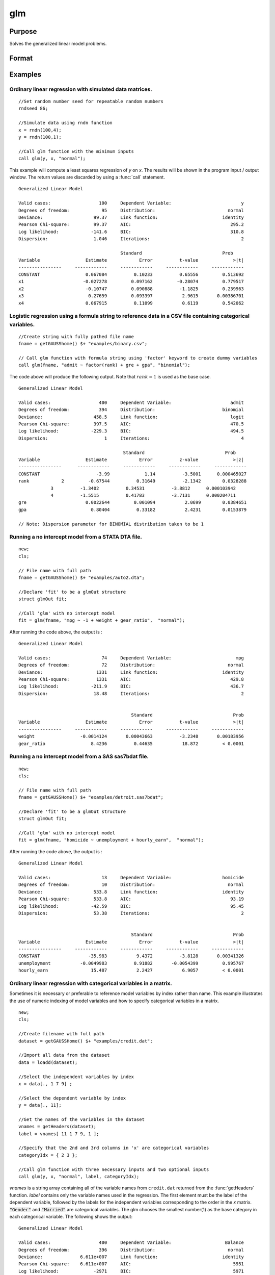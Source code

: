 
glm
==============================================

Purpose
----------------

Solves the generalized linear model problems.

Format
----------------
.. function:: glm(y, x, family[, var_names[, categoryIdx[, link]]]) 
              glm(y, x, family[, ctl])
              glm(dataset_name, formula, family[, ctl]) 

    :param y:  the dependent, or response, variable. *n* is the number of the observations used in the analysis.
    :type y: Nx1 vector

    :param x: the independent, or explanatory, variables. *k* is the number of the independent variables.
    :type x: NxK matrix

    :param dataset_name: the name of data set. E.g. :code:`"credit.dat"` or :code:`"example.fmt"`.
    :type dataset_name: string

    :param formula: formula string of the model.
        E.g :code:`"y ~ X1 + X2"`, ``y`` is the name of dependent variable, ``X1`` and ``X2`` are names of independent variables;
        E.g :code:`"y ~ ."`, ``.`` means including all variables except dependent variable ``y``;
        E.g :code:`"y ~ -1 + X1 + X2"`, ``-1`` means no intercept model.
    :type formula: string

    :param family: the distribution of the dependent variable. Options include:

        - :code:`"binomial"`
        - :code:`"gamma"`
        - :code:`"normal"`
        - :code:`"poisson"`
        - :code:`"inverse gaussian"`

    :type family: string

    :param var_names: (k+1)x1⁢ string array or character matrix, the names of the variables. The first element must be the name of the dependent variable.
        e.g., :code:`var_names = "admit" $| "gre" $| "gpa" $| "rank"`, then :code:`"admit"` will be the label of the response variable, :code:`"gre"`, :code:`"gpa"`, :code:`"rank"` are the labels of the independent variables corresponding to the order in the *X* matrix.
    :type var_names: Optional argument


    :param categoryIdx: 1xkd matrix, kd≤k. kd is the categorical variable index of *X* matrix.
        *categoryIdx* specifies the categorical variable columns to be used in the analysis.
        e.g. If *categoryIdx* = 0, then it means the independent variable does not contain any categorical variables;
        if *categoryIdx* = :math:`{ 1 4 }`, then it means that column 1 and column 4 in the *X* matrix are categorical variables.

        .. NOTE:: The function :func:`glm` uses the smallest number as the reference category in each categorical variable.

        .. DANGER:: Fix equations here.

    :type categoryIdx: Optional argument

    :param link: the link function. Options include: 

        - :code:`"identity"`
        - :code:`"inverse"`
        - :code:`"inverse squared"`
        - :code:`"ln"`
        - :code:`"logit"`
        - :code:`"probit"`
        - :code:`"cloglog"`
        - :code:`"canonical"`

        The default link of each distribution is the canonical link function:
        Normal -- identity;
        Binomial -- logit;
        Gamma -- inverse;
        Possion -- nature log.
    :type link: string

    :param ctl: For an instance named *ct1*, the members are:

        .. list-table::
            :widths: auto
    
            * - *ctl.varNames*
              - :math:`(k+1) \times 1` string array or character matrix, the names of the variables. The first element must be the name of the dependent variable.
            * - *ctl.categoryIdx*
              - 1×kd matrix, kd≤k. *ctl.categoryIdx* specifies the categorical variable columns to be used in the analysis.	
                e.g. If *ctl.categoryIdx* = 0, then it means no categorical variable; 
                if *ctl.categoryIdx* = :code:`{ 1 4 }`, then it means that column 1 and column 4 in *x* matrix are categorical variables. 
              
                .. NOTE:: :func:`glm` function uses the smallest number as the reference category in each categorical variable.
            * - *ctl.link*
              - string, the link function. Options include:
    
                  - :code:`"identity"`
                  - :code:`"inverse"`
                  - :code:`"inverse squared"`
                  - :code:`"ln"`
                  - :code:`"logit"`
                  - :code:`"probit"`
                  - :code:`"cloglog"`
                  - :code:`"canonical"`
                    
                The default link is the canonical link for each distribution.
            * - *ctl.constantFlag*
              - scalar, flag of constant term. The negative number means no intercept model, e.g. :code:`"-1"`. This member will be ignored if a formula string is used.
            * - *ctl.printFlag*
              - string, :code:`"Y"` or :code:`"N"`, flag of print to screen. The :code:`"N"` means no printing.
            * - *ctl.maxIters*
              - scalar, maximum iterations. The default *ctl.maxIters* is 25.
            * - *ctl.eps*
              - scalar, convergence precision. The default is 1e-8.
    
        .. DANGER:: Fix equations above

    :type ctl: An instance of a :class:`glmControl` structure

    :returns: out (*struct*) instance of :class:`glmOut` struct structure. For an instance named *out*, the members are:

        .. list-table::
            :widths: auto
    
            * - *out.modelInfo*
              - An instance of a :class:`glmModelInfo` structure. The members are:
    
                  :out.modelInfo.distribution: string, the distribution of dependent variable
                  :out.modelInfo.link: string, the link function used in the procedure
                  :out.modelInfo.yName: string, the label of dependent variable
                  :out.modelInfo.xNames: string array, the label of independent variables with intercept and dummy variables for each categorical variable
                  :out.modelInfo.varNames: string array, the label of variables
                  :out.modelInfo.n: scalar, the number of valid cases used in the analysis
                  :out.modelInfo.df: scalar, degree of freedom
    
            * - *out.modelSelect*
              - An instance of a :class:`glmModelSelection` structure. The members are:
    
                  :out.modelSelect.deviance: scalar, the residual deviance from the fit model. The greater the deviance, the poorer the fit.
                  :out.modelSelect.pearson: scalar, the Pearson Chi-square Statistics. Pearson statistic is an alternative to the deviance for testing the fitof certain GLMs.
                  :out.modelSelect.LL: scalar, the log likelihood of the fit model
                  :out.modelSelect.dispersion: scalar, the estimate of the dispersion parameter by Pearson statistic and degree of freedom. It is fixed at 1 when the distribution is "poisson" or "binomial".
                  :out.modelSelect.aic: scalar, Akaike information criterion (AIC)
                  :out.modelSelect.bic: scalar, Bayesian information criterion (BIC)
            * - *out.coef*
              - An instance of a :class:`glmParameters` structure. The members are:
    
                  :out.coef.estimates: matrix, the estimate value of parameters
                  :out.coef.se: matrix, the standard error of parameters
                  :out.coef.testStat: matrix, the statistic value of parameters
                  :out.coef.testStatName: string, the name of test statistic
                  :out.coef.pvalue: scalar, the p_value of parameters
            * - *out.yhat*
              - scalar, the fitted mean values for response variable
            * - *out.residuals*
              - matrix, residuals on the linear predictor scale, equal to the adjusted response value minus the fitted linear predictors
            * - *out.covmat*
              - matrix, the covariance matrix for the parameters
            * - *out.corrmat*
              - matrix, the correlation matrix for the parameters
            * - *out.constantFlag*
              - string, flag of constant term.
            * - *out.iteration*
              - scalar, the number of iterations of IWLS used
            * - *out.maxIters*
              - scalar, the maximum iterations
            * - *out.eps*
              - scalar, convergence precision

Examples
----------------

Ordinary linear regression with simulated data matrices.
++++++++++++++++++++++++++++++++++++++++++++++++++++++++

::

    //Set random number seed for repeatable random numbers
    rndseed 86;
    
    //Simulate data using rndn function 
    x = rndn(100,4);
    y = rndn(100,1);
    
    //Call glm function with the minimum inputs 
    call glm(y, x, "normal");

This example will compute a least squares regression of *y* on *x*. The results will be shown in the program input / output window. The return values are discarded by using a :func:`call` statement.

::

    Generalized Linear Model
    
    Valid cases:                  100     Dependent Variable:                          y 
    Degrees of freedom:            95     Distribution:                           normal 
    Deviance:                   99.37     Link function:                        identity 
    Pearson Chi-square:         99.37     AIC:                                     295.2
    Log likelihood:            -141.6     BIC:                                     310.8
    Dispersion:                 1.046     Iterations:                                  2
    
    					  Standard                              Prob 
    Variable                 Estimate            Error          t-value             >|t| 
    ----------------     ------------     ------------     ------------     ------------ 
    CONSTANT                 0.067084          0.10233          0.65556         0.513692 
    x1                      -0.027278         0.097162         -0.28074         0.779517 
    x2                       -0.10747         0.090888          -1.1825         0.239963 
    x3                        0.27659         0.093397           2.9615       0.00386701 
    x4                       0.067915          0.11099           0.6119         0.542062

Logistic regression using a formula string to reference data in a CSV file containing categorical variables.
++++++++++++++++++++++++++++++++++++++++++++++++++++++++++++++++++++++++++++++++++++++++++++++++++++++++++++

::

    //Create string with fully pathed file name
    fname = getGAUSShome() $+ "examples/binary.csv";				 
    
    // Call glm function with formula string using 'factor' keyword to create dummy variables
    call glm(fname, "admit ~ factor(rank) + gre + gpa", "binomial");

The code above will produce the following output. Note that :math:`rank = 1` is used as the base case.

::

    Generalized Linear Model
    
    Valid cases:                  400     Dependent Variable:                      admit 
    Degrees of freedom:           394     Distribution:                         binomial 
    Deviance:                   458.5     Link function:                           logit 
    Pearson Chi-square:         397.5     AIC:                                     470.5
    Log likelihood:            -229.3     BIC:                                     494.5
    Dispersion:                     1     Iterations:                                  4
    
    					   Standard                              Prob 
    Variable                 Estimate            Error          z-value             >|z| 
    ----------------      ------------     ------------     ------------     ------------ 
    CONSTANT                     -3.99             1.14          -3.5001      0.000465027 
    rank            2         -0.67544          0.31649          -2.1342        0.0328288 
    		3          -1.3402          0.34531          -3.8812      0.000103942 
    		4          -1.5515          0.41783          -3.7131      0.000204711 
    gre                      0.0022644         0.001094           2.0699        0.0384651 
    gpa                        0.80404          0.33182           2.4231        0.0153879 
    
    // Note: Dispersion parameter for BINOMIAL distribution taken to be 1

Running a no intercept model from a STATA DTA file.
+++++++++++++++++++++++++++++++++++++++++++++++++++

::

    new;
    cls;
    
    // File name with full path 
    fname = getGAUSShome() $+ "examples/auto2.dta";
    				
    //Declare 'fit' to be a glmOut structure
    struct glmOut fit;
    						
    //Call 'glm' with no intercept model	
    fit = glm(fname, "mpg ~ -1 + weight + gear_ratio",  "normal");

After running the code above, the output is :

::

    Generalized Linear Model
    
    Valid cases:                   74     Dependent Variable:                        mpg 
    Degrees of freedom:            72     Distribution:                           normal 
    Deviance:                    1331     Link function:                        identity 
    Pearson Chi-square:          1331     AIC:                                     429.8
    Log likelihood:            -211.9     BIC:                                     436.7
    Dispersion:                 18.48     Iterations:                                  2
    
    
                                              Standard                              Prob 
    Variable                 Estimate            Error          t-value             >|t| 
    ----------------     ------------     ------------     ------------     ------------ 
    weight                 -0.0014124       0.00043663          -3.2348       0.00183956 
    gear_ratio                 8.4236          0.44635           18.872         < 0.0001

Running a no intercept model from a SAS sas7bdat file.
++++++++++++++++++++++++++++++++++++++++++++++++++++++

::

    new;
    cls;
    
    // File name with full path 
    fname = getGAUSSHome() $+ "examples/detroit.sas7bdat";
    				
    //Declare 'fit' to be a glmOut structure
    struct glmOut fit;
    						
    //Call 'glm' with no intercept model	
    fit = glm(fname, "homicide ~ unemployment + hourly_earn",  "normal");

After running the code above, the output is :

::

    Generalized Linear Model
    
    Valid cases:                   13     Dependent Variable:                   homicide 
    Degrees of freedom:            10     Distribution:                           normal 
    Deviance:                   533.8     Link function:                        identity 
    Pearson Chi-square:         533.8     AIC:                                     93.19
    Log likelihood:            -42.59     BIC:                                     95.45
    Dispersion:                 53.38     Iterations:                                  2
    
    
                                              Standard                              Prob 
    Variable                 Estimate            Error          t-value             >|t| 
    ----------------     ------------     ------------     ------------     ------------ 
    CONSTANT                  -35.983           9.4372          -3.8128       0.00341326 
    unemployment           -0.0049983          0.91882       -0.0054399         0.995767 
    hourly_earn                15.487           2.2427           6.9057         < 0.0001

Ordinary linear regression with categorical variables in a matrix. 
++++++++++++++++++++++++++++++++++++++++++++++++++++++++++++++++++

Sometimes it is necessary or preferable to reference model variables by index rather than name. This example illustrates the use of numeric indexing of model variables and how to specify categorical variables in a matrix.

::

    new;
    cls;
    
    //Create filename with full path
    dataset = getGAUSSHome() $+ "examples/credit.dat";
    
    //Import all data from the dataset				
    data = loadd(dataset);
    				
    //Select the independent variables by index				
    x = data[., 1 7 9] ;
    				
    //Select the dependent variable by index				
    y = data[., 11];
    				
    //Get the names of the variables in the dataset
    vnames = getHeaders(dataset);
    label = vnames[ 11 1 7 9, 1 ];
    				
    //Specify that the 2nd and 3rd columns in 'x' are categorical variables
    categoryIdx = { 2 3 };
    				
    //Call glm function with three necessary inputs and two optional inputs								
    call glm(y, x, "normal", label, categoryIdx);

*vnames* is a string array containing all of the variable names from ``credit.dat`` returned from the :func:`getHeaders` function. *label* contains only the variable names used in the regression. The first element must be the label of the dependent variable, followed by the labels for the independent variables corresponding to the order in the *x* matrix.
:code:`"Gender"` and :code:`"Married"` are categorical variables. The glm chooses the smallest number(1) as the base category in each categorical variable. The following shows the output:

::

    Generalized Linear Model
    
    Valid cases:                  400     Dependent Variable:                    Balance 
    Degrees of freedom:           396     Distribution:                           normal 
    Deviance:              6.611e+007     Link function:                        identity 
    Pearson Chi-square:    6.611e+007     AIC:                                      5951
    Log likelihood:             -2971     BIC:                                      5971
    Dispersion:            1.669e+005     Iterations:                                  2
    
     					   Standard                             Prob 
    Variable                 Estimate            Error          t-value             >|t| 
    ----------------     ------------     ------------     ------------     ------------ 
    CONSTANT                   246.19           46.535           5.2903         < 0.0001 
    Gender         2           24.577           40.889          0.60108         0.548134 
    Married        2          -21.279           41.963         -0.50708         0.612383 
    Income                     6.0626          0.58077           10.439         < 0.0001


    
Using a control structure
+++++++++++++++++++++++++

Use a :class:`glmControl` structure to control the link function and a :class:`glmOut` structure to store the reuslts for a Probit regression with categorical variables.

::

    new;
    
    //Create file name with full path  				
    fname = getGAUSShome() $+ "examples/binary.csv"; 
    				
    // Declare 'binary_ctl' as a glmControl structure 
    struct glmControl binary_ctl;
    
    // Specify the link function	
    binary_ctl.link = "probit";	
    				
    // Save out the results in glmOut structure 				
    struct glmOut out1;
    out1 = glm(fname, "admit ~ factor(rank) + gre + gpa", "binomial", binary_ctl);

After running above code, the model estimates and diagnostic information will be stored in the *out1* structure and the following output report will be displayed.

::

    Generalized Linear Model
    
    Valid cases:                  400     Dependent Variable:                      admit 
    Degrees of freedom:           394     Distribution:                         binomial 
    Deviance:                   458.4     Link function:                          probit 
    Pearson Chi-square:         397.7     AIC:                                     470.4
    Log likelihood:            -229.2     BIC:                                     494.4
    Dispersion:                     1     Iterations:                                  4
    
    					  Standard                              Prob 
    Variable                 Estimate            Error          z-value             >|z| 
    ----------------     ------------     ------------     ------------     ------------ 
    CONSTANT                  -2.3868          0.67395          -3.5416      0.000397733 
    rank           2          -0.4154          0.19498          -2.1305        0.0331297 
                   3         -0.81214          0.20836          -3.8978         < 0.0001 
                   4          -0.9359          0.24527          -3.8158      0.000135764 
    gre                     0.0013756       0.00065003           2.1162        0.0343292 
    gpa                       0.47773           0.1972           2.4226        0.0154097 
    
    // Note: Dispersion parameter for BINOMIAL distribution taken to be 1

A Poisson regression model with categorical variables, using matrix inputs.
+++++++++++++++++++++++++++++++++++++++++++++++++++++++++++++++++++++++++++

::

    new;
    cls;
    
    // Load all data from the .fmt matrix file
    fname = getGAUSShome() $+ "examples/poisson_sim.fmt";
    data = loadd(fname);	
    				
    // Index dependent variable, 'num_award' 				
    y = data[.,2];
    				
    // Index independent variable, 'prog' and 'math' 	
    x = data[.,3 4];				
    						
    // Specify the variable names	
    // since the matrices do not contain variable names	
    string var_names = {"num_award", "prog", "math"};
    	
    // Indicate that the first variable in 'x' is a categorical variable	
    category_idx = 1;
    
    // specify the link function, 'ln'	
    link = "ln";	
    				
    // Declare the glmOut structure 				
    // All the results are saved in the out_poi 
    struct glmOut out_poi;
    out_poi = glm(y, x, "poisson", var_names, category_idx, link);

After running above code, the output is:

::

    Generalized Linear Model
    
    Valid cases:                  200     Dependent Variable:                  num_award 
    Degrees of freedom:           196     Distribution:                          poisson 
    Deviance:                   189.4     Link function:                              ln 
    Pearson Chi-square:         212.1     AIC:                                     373.5
    Log likelihood:            -182.8     BIC:                                     386.7
    Dispersion:                     1     Iterations:                                  6
    
    					   Standard                              Prob 
    Variable                  Estimate            Error          z-value             >|z| 
    ----------------      ------------     ------------     ------------     ------------ 
    CONSTANT                   -5.2471          0.65845          -7.9689         < 0.0001 
    prog            2           1.0839          0.35825           3.0254       0.00248303 
                    3          0.36981          0.44107          0.83844         0.401786 
    math                      0.070152         0.010599           6.6186         < 0.0001 
    
    // Note: Dispersion parameter for POISSON distribution taken to be 1

Using a glmOut structure to save result for a Gamma regression with categorical variables.
++++++++++++++++++++++++++++++++++++++++++++++++++++++++++++++++++++++++++++++++++++++++++

::

    new;
    cls;
    
    // File name with full path 
    file = getGAUSShome() $+ "examples/yarn.xlsx";
    				
    //Read 4th column as a numeric matrix
    y = xlsReadM(file, "D2:D28");
    
    //Read columns 1, 2 and 3 as character data
    x = xlsReadSA(file, "A2:C28");
    				
    //Find unique categorical levels
    from = uniquesa(x[.,1]);
    
    //Numeric categorical levels
    to = {1, -1, 0};
    				
    //Reclassify the character to number
    x = reclassify(x, from, to);
    				
    //Declare 'ctl_gamma' as a glmControl struct
    struct glmControl ctl_gamma;
    				
    //Read variable names and transpose				
    //to a column vector
    ctl_gamma.varNames = xlsReadSA(file, "A1:D1")';
    								
    //Specify categorical columns	
    ctl_gamma.categoryIdx = { 1 2 3 };				
    								
    //Specify link function
    ctl_gamma.link = "ln";
    				
    //Declare 'out_gamma' to be a glmOut structure
    struct glmOut out_gamma;
    						
    //Call 'glm' and fill 'out_gamma' with results	
    out_gamma = glm(y, x, "gamma", ctl_gamma);

In this example, the data set "``yarn.xlsx``" is used to perform a Gamma regression.
After running the code above, the output is :

::

    Generalized Linear Model
    
    Valid cases:                   27     Dependent Variable:                yarn_length 
    Degrees of freedom:            20     Distribution:                            gamma 
    Deviance:                  0.7089     Link function:                              ln 
    Pearson Chi-square:        0.6917     AIC:                                     336.5
    Log likelihood:            -160.3     BIC:                                     346.9
    Dispersion:               0.03458     Iterations:                                  5
    
    					   Standard                              Prob 
    Variable                  Estimate            Error          t-value             >|t| 
    ----------------      ------------     ------------     ------------     ------------ 
    CONSTANT                    6.4841          0.09469           68.477         < 0.0001 
    amplitude       0           0.9136         0.087666           10.421         < 0.0001 
                    1           1.6791         0.087666           19.153         < 0.0001 
    load            0         -0.64738         0.087666          -7.3846         < 0.0001 
                    1          -1.2654         0.087666          -14.435         < 0.0001 
    cycles          0         -0.31872         0.087666          -3.6356       0.00164628 
                    1          -0.7701         0.087666          -8.7844         < 0.0001

Using a "\*.dat" file directly in glm for a Inverse Gaussian distribution.
++++++++++++++++++++++++++++++++++++++++++++++++++++++++++++++++++++++++++

::

    new;
    cls;
    
    // File name with full path 
    fname = getGAUSShome() $+ "examples/clotting_time.dat";
    				
    //Declare 'fit_inv' to be a glmOut structure
    struct glmOut fit_inv;
    						
    //Call 'glm' and fill 'fit_inv' with results	
    fit_inv = glm(fname, "plasma ~ lot1",  "inverse gaussian");

After running the code above, the output is:

::

    Generalized Linear Model
    
    Valid cases:                    9     Dependent Variable:                     plasma 
    Degrees of freedom:             7     Distribution:                 inverse gaussian 
    Deviance:                 0.03557     Link function:                 inverse squared 
    Pearson Chi-square:       0.03511     AIC:                                      71.1
    Log likelihood:            -32.55     BIC:                                     71.69
    Dispersion:              0.005016     Iterations:                                  6
    
    
    					  Standard                              Prob 
    Variable                 Estimate            Error          t-value             >|t| 
    ----------------     ------------     ------------     ------------     ------------ 
    CONSTANT               -0.0034177       0.00074729          -4.5735       0.00256355 
    lot1                   0.00019223       4.0768e-05           4.7154       0.00216923

Running a linear regression model using data transformations with HDF5 file.
++++++++++++++++++++++++++++++++++++++++++++++++++++++++++++++++++++++++++++

::

    new;
    cls;
    
    // Give a fully pathed HDF5 file name 
    file_name = getGAUSShome() $+ "examples/nba_data.h5";
    				
    // Add the file schema "h5://" to the front Given a data set name in above file
    // and the dataset name "/nba_data" to the back
    dataset = "h5://" $+ file_name $+ "/nba_data";
    
    // Define the formula for the linear model, using 'ln' data transformation
    formula = "ln(Weight) ~ ln(Height) + Age";
    
    //Call 'glm' 
    call glm(dataset, formula,  "normal");

After running the code above, the output is :

::

    Generalized Linear Model
    
    Valid cases:                  505     Dependent Variable:                 ln(Weight) 
    Degrees of freedom:           502     Distribution:                           normal 
    Deviance:                   2.268     Link function:                        identity 
    Pearson Chi-square:         2.268     AIC:                                     -1289
    Log likelihood:             648.4     BIC:                                     -1272 
    Dispersion:              0.004517     Iterations:                                  2
    
    
    					  Standard                              Prob 
    Variable                 Estimate            Error          t-value             >|t| 
    ----------------     ------------     ------------     ------------     ------------ 
    CONSTANT                  -4.6683          0.29683          -15.727         < 0.0001 
    ln(Height)                 2.2842         0.067824           33.678         < 0.0001 
    Age                     0.0029575       0.00069211           4.2731         < 0.0001

Remarks
-------

#. The :class:`glmControl` structure stores the user defined options.
#. The :class:`glmOut` structure stores all the results after running :func:`glm` function.
#. For the categorical variables, :func:`glm` chooses the smallest value as the
   base category. You can change the base category by using the
   reclassify or recode functions to change the base category with the
   smallest value in the variable.
#. The *dispersion* parameter is calculated based on Pearson Chi-square Statistics.
#. The :func:`glm` function cannot handle missing values. You can use :func:`packr`
   function to delete the rows of a matrix that contain any missing values.
#. The weights for each observation are equal.
#. The supported dataset types are CSV, Excel (XLS, XLSX), HDF5, GAUSS Matrix (FMT), GAUSS Dataset (DAT), Stata (DTA) and SAS (SAS7BDAT, SAS7BCAT).

For HDF5 files, the dataset must include file schema and both file name and dataset name must be provided, e.g. :code:`glm("h5://C:/gauss19/examples/testdata.h5/mydata", formula, family)`

Source
------

glm.src

.. seealso:: Functions :func:`ols`, :func:`olsmt`, :func:`reclassify`, :func:`packr`


